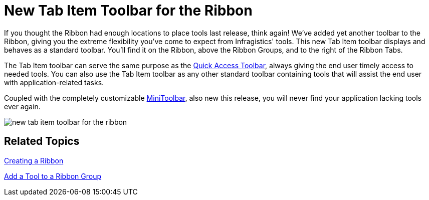 ﻿////

|metadata|
{
    "name": "wintoolbarsmanager-new-tab-item-toolbar-for-the-ribbon-whats-new-20071",
    "controlName": [],
    "tags": [],
    "guid": "{4EE57964-8402-4F85-B1DF-0563F049A56B}",  
    "buildFlags": [],
    "createdOn": "0001-01-01T00:00:00Z"
}
|metadata|
////

= New Tab Item Toolbar for the Ribbon

If you thought the Ribbon had enough locations to place tools last release, think again! We've added yet another toolbar to the Ribbon, giving you the extreme flexibility you've come to expect from Infragistics' tools. This new Tab Item toolbar displays and behaves as a standard toolbar. You'll find it on the Ribbon, above the Ribbon Groups, and to the right of the Ribbon Tabs.

The Tab Item toolbar can serve the same purpose as the link:wintoolbarsmanager-quick-access-toolbar.html[Quick Access Toolbar], always giving the end user timely access to needed tools. You can also use the Tab Item toolbar as any other standard toolbar containing tools that will assist the end user with application-related tasks.

Coupled with the completely customizable link:wintoolbarsmanager-new-minitoolbar-whats-new-20071.html[MiniToolbar], also new this release, you will never find your application lacking tools ever again.

image::images/WinToolbarsManager_New_Tab_Item_Toolbar_for_the_Ribbon_Whats_New_20071_01.png[new tab item toolbar for the ribbon]

== Related Topics

link:wintoolbarsmanager-creating-a-ribbon.html[Creating a Ribbon]

link:wintoolbarsmanager-add-a-tool-to-a-ribbon-group.html[Add a Tool to a Ribbon Group]